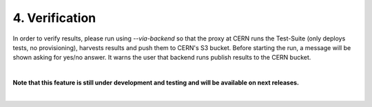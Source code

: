 4. Verification
---------------------------------------------
In order to verify results, please run using *--via-backend* so that the proxy at CERN runs the Test-Suite (only deploys tests, no provisioning), harvests results and push them to CERN's S3 bucket.
Before starting the run, a message will be shown asking for yes/no answer. It warns the user that backend runs publish results to the CERN bucket.

|

**Note that this feature is still under development and testing and will be available on next releases.**

|
